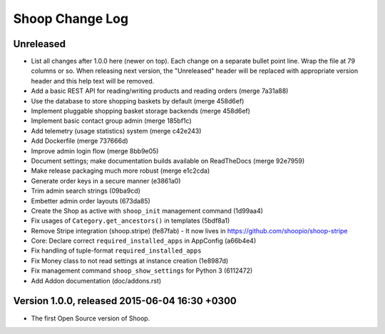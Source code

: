 Shoop Change Log
================

Unreleased
----------

- List all changes after 1.0.0 here (newer on top).  Each change on a
  separate bullet point line.  Wrap the file at 79 columns or so.  When
  releasing next version, the "Unreleased" header will be replaced with
  appropriate version header and this help text will be removed.

- Add a basic REST API for reading/writing products and reading orders
  (merge 7a31a88)
- Use the database to store shopping baskets by default (merge 458d6ef)
- Implement pluggable shopping basket storage backends (merge 458d6ef)
- Implement basic contact group admin (merge 185bf1c)
- Add telemetry (usage statistics) system (merge c42e243)
- Add Dockerfile (merge 737666d)
- Improve admin login flow (merge 8bb9e05)
- Document settings; make documentation builds available on ReadTheDocs
  (merge 92e7959)
- Make release packaging much more robust (merge e1c2cda)
- Generate order keys in a secure manner (e3861a0)
- Trim admin search strings (09ba9cd)
- Embetter admin order layouts (673da85)
- Create the Shop as active with ``shoop_init`` management command
  (1d99aa4)
- Fix usages of ``Category.get_ancestors()`` in templates (5bdf8a1)
- Remove Stripe integration (shoop.stripe) (fe87fab)
  -  It now lives in https://github.com/shoopio/shoop-stripe
- Core: Declare correct ``required_installed_apps`` in AppConfig
  (a66b4e4)
- Fix handling of tuple-format ``required_installed_apps``
- Fix Money class to not read settings at instance creation (1e8987d)
- Fix management command ``shoop_show_settings`` for Python 3 (6112472)
- Add Addon documentation (doc/addons.rst)

Version 1.0.0, released 2015-06-04 16:30 +0300
----------------------------------------------

- The first Open Source version of Shoop.
